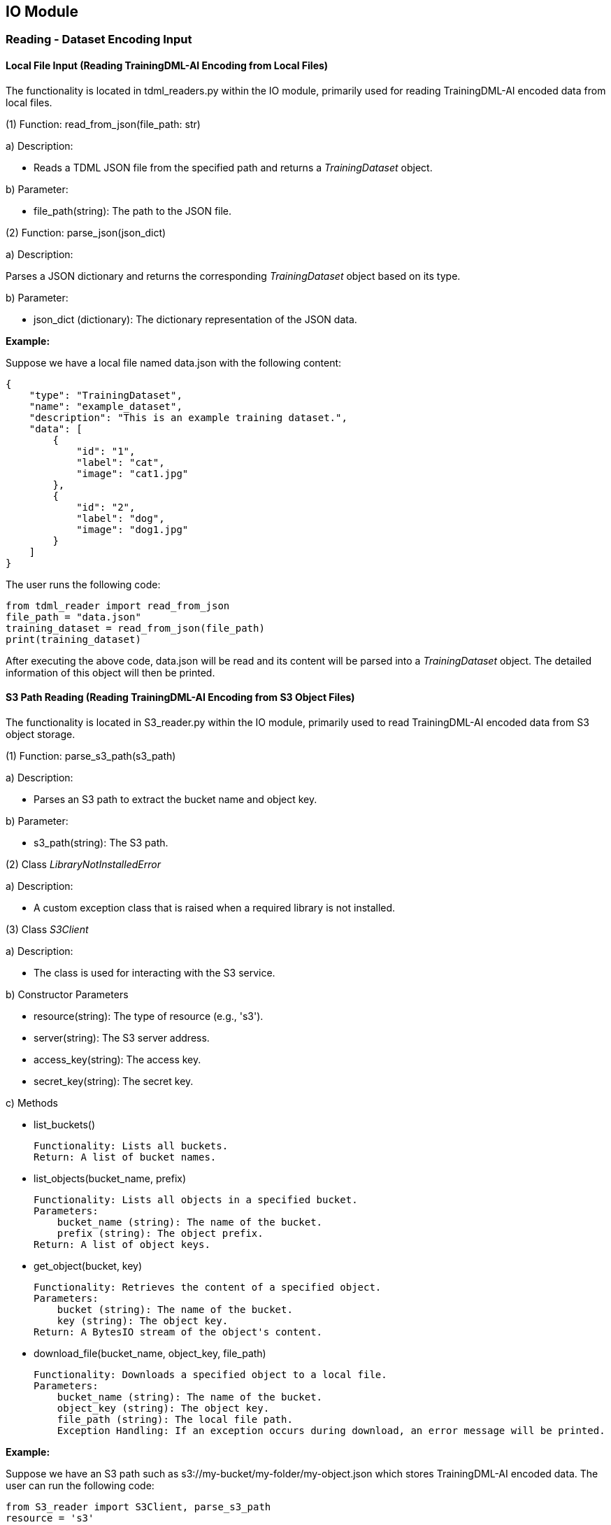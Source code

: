 == IO Module

=== Reading - Dataset Encoding Input

==== Local File Input (Reading TrainingDML-AI Encoding from Local Files)

The functionality is located in tdml_readers.py within the IO module, primarily used for reading TrainingDML-AI encoded data from local files.

(1) Function: read_from_json(file_path: str)

====
a) Description:

* Reads a TDML JSON file from the specified path and returns a _TrainingDataset_ object.

b) Parameter:

* file_path(string): The path to the JSON file.
====

(2) Function: parse_json(json_dict)

====
a) Description:

Parses a JSON dictionary and returns the corresponding _TrainingDataset_ object based on its type.

b) Parameter:

* json_dict (dictionary): The dictionary representation of the JSON data.
====

*Example:*

Suppose we have a local file named data.json with the following content:

----
{
    "type": "TrainingDataset",
    "name": "example_dataset",
    "description": "This is an example training dataset.",
    "data": [
        {
            "id": "1",
            "label": "cat",
            "image": "cat1.jpg"
        },
        {
            "id": "2",
            "label": "dog",
            "image": "dog1.jpg"
        }
    ]
}
----

The user runs the following code:

----
from tdml_reader import read_from_json
file_path = "data.json"
training_dataset = read_from_json(file_path)
print(training_dataset)
----

After executing the above code, data.json will be read and its content will be parsed into a _TrainingDataset_ object. The detailed information of this object will then be printed.

==== S3 Path Reading (Reading TrainingDML-AI Encoding from S3 Object Files)

The functionality is located in S3_reader.py within the IO module, primarily used to read TrainingDML-AI encoded data from S3 object storage.

(1) Function: parse_s3_path(s3_path)

====
a) Description:

* Parses an S3 path to extract the bucket name and object key.

b) Parameter:

* s3_path(string): The S3 path.
====

(2) Class _LibraryNotInstalledError_

====
a) Description:

* A custom exception class that is raised when a required library is not installed.
====

(3) Class _S3Client_

====
a) Description:

* The class is used for interacting with the S3 service.

b) Constructor Parameters

* resource(string): The type of resource (e.g., 's3').

* server(string): The S3 server address.

* access_key(string): The access key.

* secret_key(string): The secret key.

c) Methods

* list_buckets()

    Functionality: Lists all buckets.
    Return: A list of bucket names.

* list_objects(bucket_name, prefix)

    Functionality: Lists all objects in a specified bucket.
    Parameters:
        bucket_name (string): The name of the bucket.
        prefix (string): The object prefix.
    Return: A list of object keys.

* get_object(bucket, key)

    Functionality: Retrieves the content of a specified object.
    Parameters:
        bucket (string): The name of the bucket.
        key (string): The object key.
    Return: A BytesIO stream of the object's content.

* download_file(bucket_name, object_key, file_path)

    Functionality: Downloads a specified object to a local file.
    Parameters:
        bucket_name (string): The name of the bucket.
        object_key (string): The object key.
        file_path (string): The local file path.
        Exception Handling: If an exception occurs during download, an error message will be printed.
====

*Example:*

Suppose we have an S3 path such as s3://my-bucket/my-folder/my-object.json which stores TrainingDML-AI encoded data. The user can run the following code:

----
from S3_reader import S3Client, parse_s3_path
resource = 's3'
server = 'https://s3.amazonaws.com'
access_key = 'your_access_key'
secret_key = 'your_secret_key'
s3_path = 's3://my-bucket/my-folder/my-object.json'
s3_client = S3Client(resource, server, access_key, secret_key)
bucket_name, object_key = parse_s3_path(s3_path)
s3_object = s3_client.get_object(bucket_name, object_key)
import json
json_dict = json.load(s3_object)
# Print the JSON data
print(json_dict)
----

In the above code, the user needs to provide S3 service configuration details, including the server address, access key, and secret key. Then, an _S3Client_ instance is created. The S3 path is parsed to obtain the bucket name and object key. The _S3Client_ instance is then used to retrieve the object content from S3, which is parsed as JSON and printed.

=== Organizing and Generating TrainingDML-AI Code Based on Local Dataset

Organizing and generating TrainingDML-AI code based on the local dataset requires two ways to obtain information: manual input and function calls. The specific steps are as follows:

==== Organizing Data and Metadata Information in the Dataset to Generate a _TrainingData_

Introduce classes such as _TrainingData_ and _SceneLabel_, obtain information including data directory and file location, and organize them into _TrainingData_'s parameters.


*Example:*

----
import os
from pytdml.type import EOTrainingData, SceneLabel
td_list = []
image_path = r"TrainingDatasets\WHU-RS19\image"
for root, dirs, files in os.walk(image_path):
    for file in files:
        tdml = EOTrainingData(
            id=file.split(".")[0],
            labels=[SceneLabel(label_class=os.path.relpath(root, image_path))],
            data_url=os.path.join(root, file),
            date_time="2010"
        )
        td_list.append(tdml)
----

==== Organizing the _TrainingData_ and Other Metadata Information into a _TrainingDataset_

Introduce classes such as _TrainingDataset_ and _Task_, input metadata information manually, and combine the _TrainingData_ from the previous step. Organize them into a _TrainingDataset_.

*Example:*

----
from pytdml.type import EOTrainingDataset, EOTask

whu_rs19 = EOTrainingDataset(
    id='whu_rs19',
    name='WHU_RS19',
    description="WHU-RS19 has 19 classes of remote sensing images scenes obtained from Google Earth",
    tasks=[EOTask(task_type="Scene Classification", description="Structural high-resolution satellite image indexing")],
    data=td_list,
    version="1.0",
    amount_of_training_data=len(td_list),
    created_time="2010",
    updated_time="2010",
    providers=["Wuhan University"],
    keywords=["Remote Sensing", "Scene Classification"],
    data_sources=["https://earth.google.com/"],
    classes=["Airport", "Beach", "Bridge", "Commercial", "Desert", "Farmland", "footballField", "Forest", "Industrial", "Meadow", "Mountain", "Park", "Parking", "Pond", "Port", "railwayStation", "Residential", "River", "Viaduct"],
    number_of_classes=19,
    bands=["red", "green", "blue"],
    image_size="600x600"
)
----

==== Writing a _TrainingDataset_ as a JSON File and Outputting it Locally

The functionality is located in tdml_writers.py within the IO module, primarily used to write a _TrainingDataset_ as a JSON file and output it locally.

(1) Function: write_to_json(td: TrainingDataset, file_path: str, indent: Union[None, int, str] = 4)

====
a) Description:

* Writes a _TrainingDataset_ to a JSON file.

b) Parameter:

* td: Basic training dataset type

* file_path: The path where the file will be stored.

* indent: If “indent” is a non-negative integer, then JSON array elements and object members will be pretty-printed with that indent level. An indent level of 0 will only insert newlines. “None” is the most compact representation.
====

*Example:*
----
from pytdml.io import write_to_json
write_to_json(td, file_path)
----

=== Transform YAML to TDML

YAML (Yet Another Markup Language) is a commonly used data serialization format aimed at providing a data serialization standard that is easy for humans to read and write. The YAML configuration file schema is described in the YAML configuration file schema section. The functionality is located in yaml_to_tdml.py.

(1) Function: yaml_to_eo_tdml(yaml_path)

====
a) Description:

* Converts a YAML file to an _EOTrainingDataset_.

b) Parameter:

* yaml_path: The path where the YAML file is stored.

c) Return:

* _EOTrainingDataset_: Extended training dataset type for EO training dataset.
====

*Example:*

----
from pytdml.yaml_to_tdml import yaml_to_eo_tdml
training_datasets = yaml_to_eo_tdml(yaml_path)
----

=== Format Conversion

The functionality is located in convert_utils.py, primarily used to convert different formats to TrainingDML-AI encoding.

(1) Function: convert_coco_to_tdml(coco_dataset_path, output_json_path)

====
a) Description:

* Converts COCO format to TrainingDML-AI encoding. Reads data from a COCO-formatted JSON file and saves it after converting it to a new JSON document.

b) Parameter:

* coco_dataset_path: The path to the JSON file in COCO format.

* output_json_path: The path to output the JSON file after conversion.
====

*Example:*

----
from pytdml.convert_utils import convert_coco_to_tdml
convert_coco_to_tdml(coco_dataset_path, output_json_path)
----

(2) Function: convert_stac_to_tdml(stac_dataset_path, output_json_path)

====
a) Description:

* Converts STAC format to TrainingDML-AI encoding. Reads JSON data in STAC format from a given path.

b) Parameter:

* stac_dataset_path: The path to the JSON file in STAC format.

* output_json_path: The path to output the JSON file after conversion.
====

*Example:*

----
from pytdml.convert_utils import convert_coco_to_tdml
convert_stac_to_tdml(stac_dataset_path, output_json_path)
----